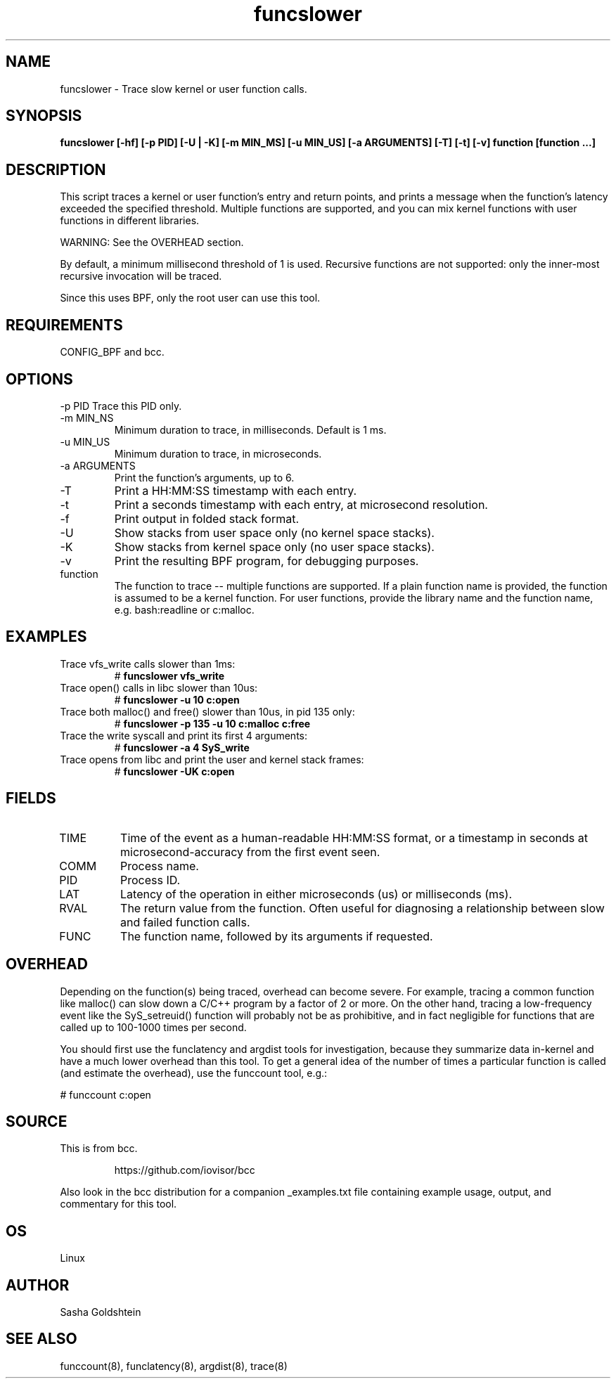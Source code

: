 .TH funcslower 8  "2017-03-30" "USER COMMANDS"
.SH NAME
funcslower \- Trace slow kernel or user function calls.
.SH SYNOPSIS
.B funcslower [\-hf] [\-p PID] [\-U | \-K] [-m MIN_MS] [-u MIN_US] [-a ARGUMENTS] [-T] [-t] [-v] function [function ...]
.SH DESCRIPTION
This script traces a kernel or user function's entry and return points, and
prints a message when the function's latency exceeded the specified threshold.
Multiple functions are supported, and you can mix kernel functions with user
functions in different libraries.

WARNING: See the OVERHEAD section.

By default, a minimum millisecond threshold of 1 is used. Recursive functions
are not supported: only the inner-most recursive invocation will be traced.

Since this uses BPF, only the root user can use this tool.
.SH REQUIREMENTS
CONFIG_BPF and bcc.
.SH OPTIONS
\-p PID
Trace this PID only.
.TP
\-m MIN_NS
Minimum duration to trace, in milliseconds. Default is 1 ms.
.TP
\-u MIN_US
Minimum duration to trace, in microseconds.
.TP
\-a ARGUMENTS
Print the function's arguments, up to 6.
.TP
\-T
Print a HH:MM:SS timestamp with each entry.
.TP
\-t
Print a seconds timestamp with each entry, at microsecond resolution.
.TP
\-f
Print output in folded stack format.
.TP
\-U
Show stacks from user space only (no kernel space stacks).
.TP
\-K
Show stacks from kernel space only (no user space stacks).
.TP
\-v
Print the resulting BPF program, for debugging purposes.
.TP
function
The function to trace -- multiple functions are supported. If a plain function
name is provided, the function is assumed to be a kernel function. For user
functions, provide the library name and the function name, e.g. bash:readline
or c:malloc.
.SH EXAMPLES
.TP
Trace vfs_write calls slower than 1ms:
#
.B funcslower vfs_write
.TP
Trace open() calls in libc slower than 10us:
#
.B funcslower \-u 10 c:open
.TP
Trace both malloc() and free() slower than 10us, in pid 135 only:
#
.B funcslower \-p 135 \-u 10 c:malloc c:free
.TP
Trace the write syscall and print its first 4 arguments:
#
.B funcslower -a 4 SyS_write
.TP
Trace opens from libc and print the user and kernel stack frames:
#
.B funcslower -UK c:open
.SH FIELDS
.TP
TIME
Time of the event as a human-readable HH:MM:SS format, or a timestamp in seconds
at microsecond-accuracy from the first event seen.
.TP
COMM
Process name.
.TP
PID
Process ID.
.TP
LAT
Latency of the operation in either microseconds (us) or milliseconds (ms).
.TP
RVAL
The return value from the function. Often useful for diagnosing a relationship
between slow and failed function calls.
.TP
FUNC
The function name, followed by its arguments if requested.
.SH OVERHEAD
Depending on the function(s) being traced, overhead can become severe. For 
example, tracing a common function like malloc() can slow down a C/C++ program
by a factor of 2 or more. On the other hand, tracing a low-frequency event like
the SyS_setreuid() function will probably not be as prohibitive, and in fact
negligible for functions that are called up to 100-1000 times per second.

You should first use the funclatency and argdist tools for investigation, 
because they summarize data in-kernel and have a much lower overhead than this
tool. To get a general idea of the number of times a particular function is
called (and estimate the overhead), use the funccount tool, e.g.:
.PP
# funccount c:open
.SH SOURCE
This is from bcc.
.IP
https://github.com/iovisor/bcc
.PP
Also look in the bcc distribution for a companion _examples.txt file containing
example usage, output, and commentary for this tool.
.SH OS
Linux
.SH AUTHOR
Sasha Goldshtein
.SH SEE ALSO
funccount(8), funclatency(8), argdist(8), trace(8)
